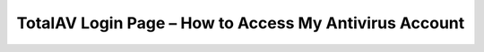 TotalAV Login Page – How to Access My Antivirus Account
=====================================================
